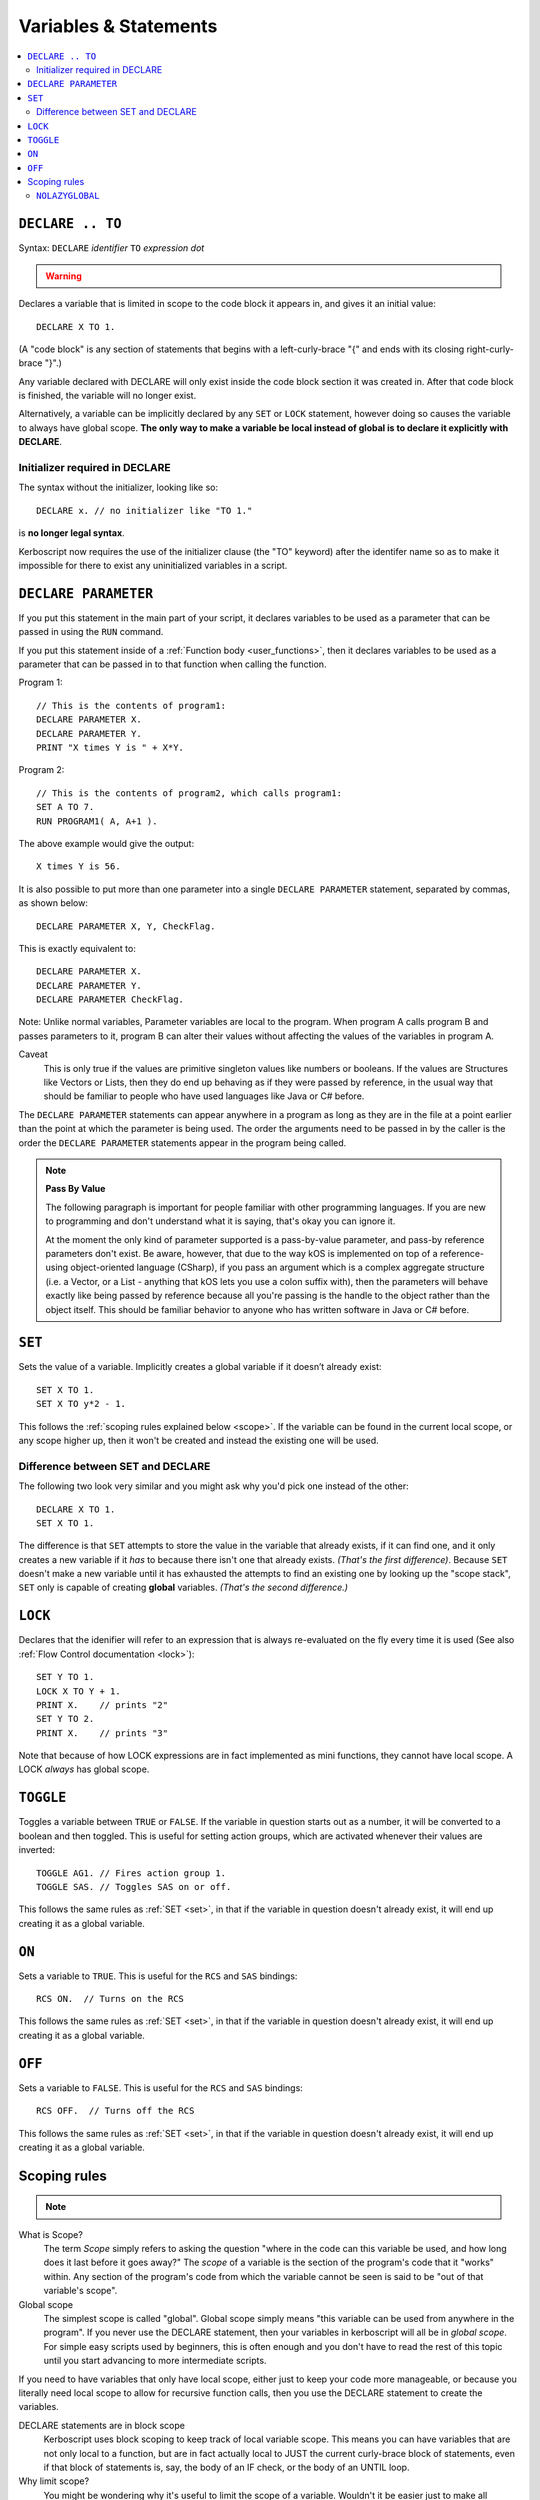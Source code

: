 Variables & Statements
======================

.. contents::
    :local:
    :depth: 2

.. _declare:

``DECLARE .. TO``
-----------------

Syntax: ``DECLARE`` *identifier* ``TO`` *expression* *dot*

.. warning::
    .. versionadded:: 0.17
        ***BREAKING CHANGE**
        The meaning, and syntax, of this statement changed considerably
        in this update.  Prior to this version, DECLARE always created
        global variables no matter where it appeared in the script.
        See 'initialier required' below.

Declares a variable that is limited in scope to the code block it appears
in, and gives it an initial value::

    DECLARE X TO 1.

(A "code block" is any section of statements that begins with a
left-curly-brace "{" and ends with its closing right-curly-brace "}".)

Any variable declared with DECLARE will only exist inside the code block
section it was created in.  After that code block is finished, the variable
will no longer exist.

Alternatively, a variable can be implicitly declared by any ``SET`` or
``LOCK`` statement, however doing so causes the variable to always have 
global scope.  **The only way to make a variable be local instead of
global is to declare it explicitly with DECLARE**.

Initializer required in DECLARE
:::::::::::::::::::::::::::::::

.. versionadded:: 0.17

The syntax without the initializer, looking like so::

    DECLARE x. // no initializer like "TO 1."

is **no longer legal syntax**.

Kerboscript now requires the use of the initializer clause (the "TO"
keyword) after the identifer name so as to make it impossible for
there to exist any uninitialized variables in a script.

.. _declare parameter:

``DECLARE PARAMETER``
---------------------

If you put this statement in the main part of your script, it
declares variables to be used as a parameter that can be passed
in using the ``RUN`` command.

If you put this statement inside of a :ref:`Function body <user_functions>`,
then it declares variables to be used as a parameter that can
be passed in to that function when calling the function.

Program 1::

    // This is the contents of program1:
    DECLARE PARAMETER X.
    DECLARE PARAMETER Y.
    PRINT "X times Y is " + X*Y.

Program 2::

    // This is the contents of program2, which calls program1:
    SET A TO 7.
    RUN PROGRAM1( A, A+1 ).

The above example would give the output::

    X times Y is 56.

It is also possible to put more than one parameter into a single ``DECLARE PARAMETER`` statement, separated by commas, as shown below::

    DECLARE PARAMETER X, Y, CheckFlag.

This is exactly equivalent to::

    DECLARE PARAMETER X.
    DECLARE PARAMETER Y.
    DECLARE PARAMETER CheckFlag.

Note: Unlike normal variables, Parameter variables are local to the program. When program A calls program B and passes parameters to it, program B can alter their values without affecting the values of the variables in program A.

Caveat
    This is only true if the values are primitive singleton values like numbers or booleans. If the values are Structures like Vectors or Lists, then they do end up behaving as if they were passed by reference, in the usual way that should be familiar to people who have used languages like Java or C# before.

The ``DECLARE PARAMETER`` statements can appear anywhere in a program as long as they are in the file at a point earlier than the point at which the parameter is being used. The order the arguments need to be passed in by the caller is the order the ``DECLARE PARAMETER`` statements appear in the program being called.

.. note::

    **Pass By Value**

    The following paragraph is important for people familiar with other programming languages. If you are new to programming and don't understand what it is saying, that's okay you can ignore it.

    At the moment the only kind of parameter supported is a pass-by-value parameter, and pass-by reference parameters don't exist. Be aware, however, that due to the way kOS is implemented on top of a reference-using object-oriented language (CSharp), if you pass an argument which is a complex aggregate structure (i.e. a Vector, or a List - anything that kOS lets you use a colon suffix with), then the parameters will behave exactly like being passed by reference because all you're passing is the handle to the object rather than the object itself. This should be familiar behavior to anyone who has written software in Java or C# before.

.. _set:

``SET``
-------

Sets the value of a variable. Implicitly creates a global variable if it doesn’t already exist::

    SET X TO 1.
    SET X TO y*2 - 1.

This follows the :ref:`scoping rules explained below <scope>`.  If the 
variable can be found in the current local scope, or any scope higher
up, then it won't be created and instead the existing one will be used.

Difference between SET and DECLARE
::::::::::::::::::::::::::::::::::

The following two look very similar and you might ask why you'd pick
one instead of the other::

    DECLARE X TO 1.
    SET X TO 1.

The difference is that ``SET`` attempts to store the value in the
variable that already exists, if it can find one, and it only 
creates a new variable if it *has* to because there isn't one that
already exists.  *(That's the first difference)*.  Because ``SET``
doesn't make a new variable until it has exhausted the attempts to
find an existing one by looking up the "scope stack", ``SET`` only
is capable of creating **global** variables.  *(That's the second
difference.)*


``LOCK``
--------

Declares that the idenifier will refer to an expression that is always re-evaluated on the fly every time it is used (See also :ref:`Flow Control documentation <lock>`)::

    SET Y TO 1.
    LOCK X TO Y + 1.
    PRINT X.    // prints "2"
    SET Y TO 2.
    PRINT X.    // prints "3"

Note that because of how LOCK expressions are in fact implemented as mini
functions, they cannot have local scope.  A LOCK *always* has global scope.

.. _toggle:

``TOGGLE``
----------

Toggles a variable between ``TRUE`` or ``FALSE``. If the variable in question starts out as a number, it will be converted to a boolean and then toggled. This is useful for setting action groups, which are activated whenever their values are inverted::

    TOGGLE AG1. // Fires action group 1.
    TOGGLE SAS. // Toggles SAS on or off.

This follows the same rules as :ref:`SET <set>`, in that if the variable in
question doesn't already exist, it will end up creating it as a global 
variable.

.. _on:

``ON``
------

Sets a variable to ``TRUE``. This is useful for the ``RCS`` and ``SAS`` bindings::

    RCS ON.  // Turns on the RCS


This follows the same rules as :ref:`SET <set>`, in that if the variable in
question doesn't already exist, it will end up creating it as a global 
variable.

.. _off:

``OFF``
-------

Sets a variable to ``FALSE``. This is useful for the ``RCS`` and ``SAS`` bindings::

    RCS OFF.  // Turns off the RCS

This follows the same rules as :ref:`SET <set>`, in that if the variable in
question doesn't already exist, it will end up creating it as a global 
variable.

.. _scope:

Scoping rules
-------------

.. note::
    .. versionadded:: 0.17
        In prior versions of kerboscript, all identifiers other than
	DECLARE PARAMETER identifiers were always global variables no
	matter what, even if you used the DECLARE statement to make them.

What is Scope?
    The term *Scope* simply refers to asking the question "where in the
    code can this variable be used, and how long does it last before it
    goes away?"  The *scope* of a variable is the section of the program's
    code that it "works" within.  Any section of the program's code
    from which the variable cannot be seen is said to be "out of that
    variable's scope".

Global scope
    The simplest scope is called "global".  Global scope simply means
    "this variable can be used from anywhere in the program".  If you
    never use the DECLARE statement, then your variables in kerboscript
    will all be in *global scope*.  For simple easy scripts used by
    beginners, this is often enough and you don't have to read the rest
    of this topic until you start advancing to more intermediate scripts.

If you need to have variables that only have local scope, either just
to keep your code more manageable, or because you literally need
local scope to allow for recursive function calls, then you use the
DECLARE statement to create the variables.

DECLARE statements are in block scope
    Kerboscript uses block scoping to keep track of local variable
    scope.  This means you can have variables that are not only
    local to a function, but are in fact actually local to JUST
    the current curly-brace block of statements, even if that block
    of statements is, say, the body of an IF check, or the body of
    an UNTIL loop.

Why limit scope?
    You might be wondering why it's useful to limit the scope of a
    variable.  Wouldn't it be easier just to make all variables
    global?  The answer is twofold: (1) Once a program becomes large
    enough, trying to remember the name of every variable in the
    program, and having to keep coming up with new names for new
    variables, can be a large unmanagable chore, especially with
    programs written by more than one person collaborating together.
    (2) Even if you can keep track of all that in your head, there's
    a certain programming technique known as recursion (TODO - wiki
    link) in which you actually NEED to have local variable scope for
    the technique to even work at all.

Examples::

    DECLARE x TO 10. // X is now a global variable with value 10.
    SET y TO 20. // Y is now a global variable (implicitly) with value 20.
    DECLARE z TO 0. // Z is now a global variable.

    SET sum to -1. // sum is now an implicitly made global variable, containing -1.

    // A function to return the mean average of all the items in the list
    // passed into it, under the assumption all the items in the list are
    // numbers of some sort:
    DECLARE FUNCTION calcAverage {
      DECLARE PARAMETER inputList.
      
      DECLARE sum TO 0. // sum is now local to this function's body.
      FOR val IN inputList {
        SET sum TO sum + val.
      }.
      print "Inside calcAverage, sum is " + sum.
      RETURN sum / inputList:LENGTH.
    }.

    SET testList TO LIST();
    testList:ADD(5).
    testList:ADD(10).
    testList:ADD(15).
    print "average is " + calcAverage(testList).
    print "but out here where it's global, sum is still " + sum.

This example will print::

    Inside calcAverage, sum is 30
    average is 10
    but out here where it's global, sum is still -1
    
Thus proving that the variable called SUM inside the function is NOT the
same variable as the one called SUM out in the global main code.

Nesting:
  The scoping rules are nested as well.  If you attempt to use a
  variable that doesn't exist in the local scope, the next scope "outside"
  it wil be used, and if it doesn't exist there, the next scope "outside"
  that will be used and so on, all the way up to the global scope.  Only
  if the variable isn't found at the global scope either will it be 
  implicitly created.

.. _nolazyglobal:

``NOLAZYGLOBAL``
::::::::::::::::

Often the fact that you can get an implicit global variable declared
without intending to can lead to a lot of code maintenence headaches
down the road.  If you make a typo in a variable name, you end up
creating a new variable instead of generating an error.  Or you may just
forget to mark the variable as local when you intended to.  

If you wish to instruct kerboscript to alter its behavior and
disable its normal implicit globals, and instead demand that all
variables MUST be mentioned in a DECLARE statement, you can do so
using the ``NOLAZYGLOBAL`` syntax.  Everything that occurs inside
a NOLAZYGLOBAL code block will use the rule that varibles MUST already
exist before being encountered.  SET will no longer automatically create
variables for you when inside this section.

Example::

    NOLAZYGLOBAL {
      SET num TO 1.
      IF TRUE {
        DECLARE Y TO 2.
        SET num TO num + Y. // This is fine.  num exists already as a global and
                            // you're adding the local Y to it.
        SET nim TO 20. // This typo generates an error.  There is
                       // no such variable "nim" and NOLAZYGLOBAL
                       // says not to implicitly make it.
      }.
    }.

    SET nim TO 20.  // HERE, on the other hand, this doesn't generate an
                    // error.  When outside the NOLAZYGLOBAL section,
                    // it just makes a new varible called nim

Why NOLAZYGLOBAL?
    The rationale behind NOLAZYGLOBAL is to primarily be used in cases
    where you're writing a libary of function calls you intend to
    use elsewhere, and want to be careful not to accidentally make
    them dependant on globals outside the function itself.

~~~~~~

History:
    Kerboscript began its life as a language in which you never have to
    declare a variable if you don't want to.  You can just create any
    variable implicitly by just using it in a SET statement.

    There are a variety of programming langauges that work like this,
    such as Perl, Javascript, and Lua.  However, they all share one
    thing in common - once you want to allow the possiblity of having
    local variables, you have to figure out how this should work with
    the implicit variable declaration feature.

    And all those languages went with the same solution, which 
    kerboscript now follows as well.  Because implicit undeclared
    variables are intended to be a nice easy way for new users to
    ease into programming, they should always default to being 
    global so that people who wish to keep programming that way
    don't need to understand or deal with scope.

    The NOLAZYGLOBAL keyword is meant to mimic Perl's ``use strict;``
    directive.
